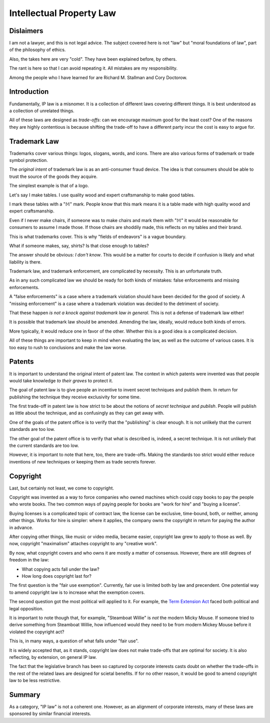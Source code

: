 Intellectual Property Law
=========================

Dislaimers
----------

I am not a lawyer,
and this is not legal advice.
The subject covered here is not
"law"
but
"moral foundations of law",
part of the philosophy of ethics.

Also,
the takes here are very
"cold".
They have been explained before,
by others.

The rant is here so that I can avoid repeating it.
All mistakes are my responsibility.

Among the people who I have learned for are
Richard M. Stallman
and
Cory Doctorow.

Introduction
------------

Fundamentally,
IP law is a misnomer.
It is a collection of different laws
covering different things.
It is best understood as a collection of unrelated things.

All of these laws are designed as
*trade-offs*:
can we encourage maximum good
for the least cost?
One of the reasons they are highly contentious
is because shifting the trade-off
to have a different party incur the cost
is easy to argue for.

Trademark Law
-------------

Trademarks cover various things:
logos,
slogans,
words,
and icons.
There are also various forms of trademark
or trade symbol protection.

The
*original intent*
of trademark law
is as an
anti-consumer
fraud device.
The idea is that consumers should be able to trust
the source of the goods they acquire.

The simplest example is that of a logo.

Let's say I make tables.
I use quality wood
and
expert craftsmanship
to make good tables.

I mark these tables with a
"𝕄"
mark.
People know that this mark means it is a table
made with high quality wood and expert craftsmanship.

Even if I never make chairs,
if someone was to make chairs and mark them with
"𝕄"
it would be reasonable for consumers to assume I made those.
If those chairs are shoddily made,
this reflects on my tables and their brand.

This is what trademarks cover.
This is why
"fields of endeavors"
is a vague boundary.

What if someone makes,
say,
shirts?
Is that close enough to tables?

The answer should be obvious:
*I don't know*.
This would be a matter for courts to decide
if confusion is likely and what liability is there.

Trademark law,
and trademark enforcement,
are complicated by necessity.
This is an unfortunate truth.

As in any such complicated law
we should be ready for both kinds of mistakes:
false enforcements
and
missing enforcements.

A
"false enforcements"
is a case where a trademark violation
should have been decided for the good of society.
A
"missing enforcement"
is a case where a trademark violation
was decided
to the detriment of society.

That these happen
*is not a knock against trademark law in general*.
This is not a defense of trademark law either!

It is possible that trademark law should be amended.
Amending the law,
ideally,
would reduce both kinds of errors.

More typically,
it would reduce one in favor of the other.
Whether this is a good idea is a complicated decision.

All of these things are important to keep in mind when
evaluating the law,
as well as the outcome of various cases.
It is too easy to rush to conclusions and make the law worse.

Patents
-------

It is important to understand the original intent of patent law.
The context in which patents were invented was that
people would take knowledge
*to their graves*
to protect it.

The goal of patent law is to give people an incentive to invent
secret techniques
and publish them.
In return for publishing the technique
they receive exclusivity for some time.

The first trade-off in patent law
is
how strict to be about
the notions of
*secret technique*
and
*publish*.
People will publish as little about the technique,
and as confusingly as they can get away with.

One of the goals of the patent office is to verify that the
"publishing"
is clear enough.
It is not unlikely that the current standards are too low.

The other goal of the patent office is to verify that what is described is,
indeed,
a secret technique.
It is not unlikely that the current standards are too low.

However,
it is important to note that here,
too,
there are trade-offs.
Making the standards too strict would either reduce inventions of
new techniques
or
keeping them as trade secrets forever.

Copyright
---------

Last,
but certainly not least,
we come to copyright.

Copyright was invented as a way to force
companies who owned machines which could copy
books
to pay the people who wrote
books.
The two common ways of paying people for books are
"work for hire"
and
"buying a license".

Buying licenses is a complicated topic of contract law,
the license can be exclusive,
time-bound,
both,
or neither,
among other things.
Works for hire is simpler:
where it applies,
the company owns the copyright
in return for paying the author in advance.

After copying other things,
like music
or video media,
became easier,
copyright law grew to apply to those as well.
By now,
copyright
"maximalism"
attaches copyright to any
"creative work".

By now,
what copyright covers
and
who owns it are mostly a matter of consensus.
However,
there are still degrees of freedom in the law:

* What copying acts fall under the law?
* How long does copyright last for?

The first question is the
"fair use exemption".
Currently,
fair use is limited both by law and precendent.
One potential way to amend copyright law
is to increase what the exemption covers.

The second question got the most
political will applied to it.
For example,
the
`Term Extension Act`_
faced
both political and legal opposition.

.. _Term Extension Act: https://en.wikipedia.org/wiki/Copyright_Term_Extension_Act

It is important to note though that,
for example,
"Steamboat Willie"
is
*not*
the modern Micky Mouse.
If someone tried to derive something from
Steamboat Willie,
how influenced would they need to be from modern Mickey Mouse
before it violated the copyright act?

This is,
in many ways,
a question of what falls under
"fair use".

It is widely accepted that,
as it stands,
copyright law does not make
trade-offs
that are optimal for society.
It is also reflecting,
by extension,
on general IP law.

The fact that the legislative branch has been
so captured by corporate interests
casts doubt on whether the trade-offs
in the rest of the related laws are designed for scietal benefits.
If for no other reason,
it would be good to amend copyright law to be less restrictive.

Summary
-------

As a category,
"IP law"
is not a coherent one.
However,
as an alignment of corporate interests,
many of these laws are sponsored by similar financial interests.


